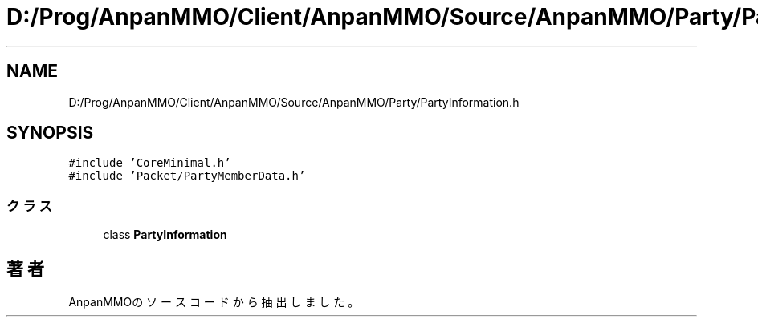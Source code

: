 .TH "D:/Prog/AnpanMMO/Client/AnpanMMO/Source/AnpanMMO/Party/PartyInformation.h" 3 "2018年12月20日(木)" "AnpanMMO" \" -*- nroff -*-
.ad l
.nh
.SH NAME
D:/Prog/AnpanMMO/Client/AnpanMMO/Source/AnpanMMO/Party/PartyInformation.h
.SH SYNOPSIS
.br
.PP
\fC#include 'CoreMinimal\&.h'\fP
.br
\fC#include 'Packet/PartyMemberData\&.h'\fP
.br

.SS "クラス"

.in +1c
.ti -1c
.RI "class \fBPartyInformation\fP"
.br
.in -1c
.SH "著者"
.PP 
 AnpanMMOのソースコードから抽出しました。
